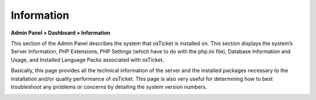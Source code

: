 Information
===========

**Admin Panel > Dashboard > Information**

This section of the Admin Panel describes the system that osTicket is installed on. This section displays the system’s Server Information, PHP Extensions, PHP Settings (which have to do with the php.ini file), Database Information and Usage, and Installed Language Packs associated with osTicket.

Basically, this page provides all the technical information of the server and the installed packages necessary to the installation and/or quality performance of osTicket. This page is also very useful for determining how to best troubleshoot any problems or concerns by detailing the system version numbers.

.. image:: ../../_static/images/admin_dashboard_information_info.png
  :alt: Information Tab
